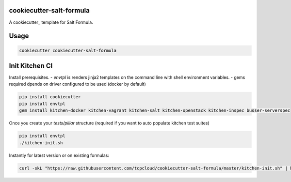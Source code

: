 cookiecutter-salt-formula
=========================

A cookiecutter_ template for Salt Formula.

Usage
============

.. code-block:: bash

    cookiecutter cookiecutter-salt-formula


Init Kitchen CI
===============

Install prerequisites. 
- `envtpl` is renders jinja2 templates on the command line with shell environment variables.
- gems required dpends on driver configured to be used (docker by default)

.. code-block:: bash

    pip install cookiecutter
    pip install envtpl
    gem install kitchen-docker kitchen-vagrant kitchen-salt kitchen-openstack kitchen-inspec busser-serverspec

Once you create your `tests/pillar` structure (required if you want to auto populate kitchen test suites)

.. code-block:: bash

    pip install envtpl
    ./kitchen-init.sh

Instantly for latest version or on existing formulas:

.. code-block:: bash

    curl -skL "https://raw.githubusercontent.com/tcpcloud/cookiecutter-salt-formula/master/kitchen-init.sh" | bash -s --
